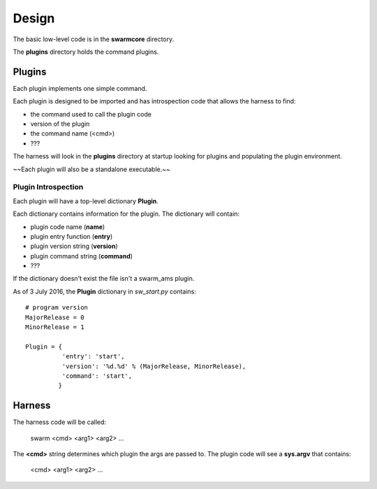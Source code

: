 Design
======

The basic low-level code is in the **swarmcore** directory.

The **plugins** directory holds the command plugins.

Plugins
-------

Each plugin implements one simple command.

Each plugin is designed to be imported and has introspection code that
allows the harness to find:

* the command used to call the plugin code
* version of the plugin
* the command name (<cmd>)
* ???

The harness will look in the **plugins** directory at startup looking for
plugins and populating the plugin environment.

~~Each plugin will also be a standalone executable.~~

Plugin Introspection
____________________

Each plugin will have a top-level dictionary **Plugin**.

Each dictionary contains information for the plugin.  The dictionary
will contain:

* plugin code name (**name**)
* plugin entry function (**entry**)
* plugin version string (**version**)
* plugin command string (**command**)
* ???


If the dictionary doesn't exist the file isn't a swarm_ams plugin.

As of 3 July 2016, the **Plugin** dictionary in *sw_start.py* contains:

::

    # program version
    MajorRelease = 0
    MinorRelease = 1

    Plugin = {
              'entry': 'start',
              'version': '%d.%d' % (MajorRelease, MinorRelease),
              'command': 'start',
             }


Harness
-------

The harness code will be called:

    swarm <cmd> <arg1> <arg2> ...

The **<cmd>** string determines which plugin the args are passed to.
The plugin code will see a **sys.argv** that contains:

    <cmd> <arg1> <arg2> ...
